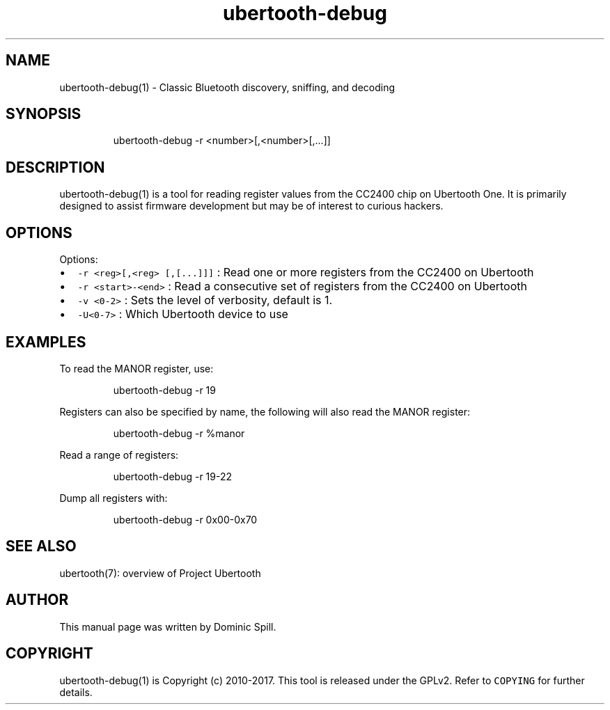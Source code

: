.TH ubertooth\-debug 1 "March 2017" "Project Ubertooth" "User Commands"
.SH NAME
.PP
ubertooth\-debug(1) \- Classic Bluetooth discovery, sniffing, and decoding

.SH SYNOPSIS
.PP
.RS

.nf
ubertooth\-debug \-r <number>[,<number>[,...]]

.fi
.RE

.SH DESCRIPTION
.PP
ubertooth\-debug(1) is a tool for reading register values from the CC2400 chip
on Ubertooth One. It is primarily designed to assist firmware development but
may be of interest to curious hackers.

.SH OPTIONS
.PP
Options:
.IP \(bu 2
\fB\fC\-r <reg>[,<reg> [,[...]]]\fR :
Read one or more registers from the CC2400 on Ubertooth
.IP \(bu 2
\fB\fC\-r <start>\-<end>\fR :
Read a consecutive set of registers from the CC2400 on Ubertooth
.IP \(bu 2
\fB\fC\-v <0\-2>\fR :
Sets the level of verbosity, default is 1.
.IP \(bu 2
\fB\fC\-U<0\-7>\fR :
Which Ubertooth device to use

.SH EXAMPLES
.PP
To read the MANOR register, use:

.PP
.RS

.nf
ubertooth\-debug \-r 19

.fi
.RE

.PP
Registers can also be specified by name, the following will
also read the MANOR register:

.PP
.RS

.nf
ubertooth\-debug \-r %manor

.fi
.RE

.PP
Read a range of registers:

.PP
.RS

.nf
ubertooth\-debug \-r 19\-22

.fi
.RE

.PP
Dump all registers with:

.PP
.RS

.nf
ubertooth\-debug \-r 0x00\-0x70

.fi
.RE

.SH SEE ALSO
.PP
ubertooth(7): overview of Project Ubertooth

.SH AUTHOR
.PP
This manual page was written by Dominic Spill.

.SH COPYRIGHT
.PP
ubertooth\-debug(1) is Copyright (c) 2010\-2017. This tool is released under the
GPLv2. Refer to \fB\fCCOPYING\fR for further details.
